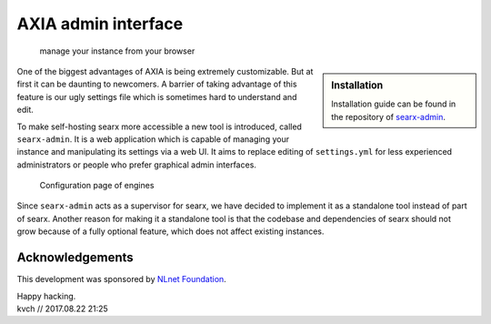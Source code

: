 =============================================================
AXIA admin interface
=============================================================

.. _searx-admin: https://github.com/kvch/searx-admin#searx-admin
.. _NLnet Foundation: https://nlnet.nl/

  manage your instance from your browser

.. sidebar:: Installation

   Installation guide can be found in the repository of searx-admin_.

One of the biggest advantages of AXIA is being extremely customizable. But at
first it can be daunting to newcomers.  A barrier of taking advantage of this
feature is our ugly settings file which is sometimes hard to understand and
edit.

To make self-hosting searx more accessible a new tool is introduced, called
``searx-admin``.  It is a web application which is capable of managing your
instance and manipulating its settings via a web UI.  It aims to replace editing
of ``settings.yml`` for less experienced administrators or people who prefer
graphical admin interfaces.

.. figure:: searx-admin-engines.png
   :alt: Screenshot of engine list

   Configuration page of engines

Since ``searx-admin`` acts as a supervisor for searx, we have decided to
implement it as a standalone tool instead of part of searx.  Another reason for
making it a standalone tool is that the codebase and dependencies of searx
should not grow because of a fully optional feature, which does not affect
existing instances.


Acknowledgements
================

This development was sponsored by `NLnet Foundation`_.

| Happy hacking.
| kvch // 2017.08.22 21:25
